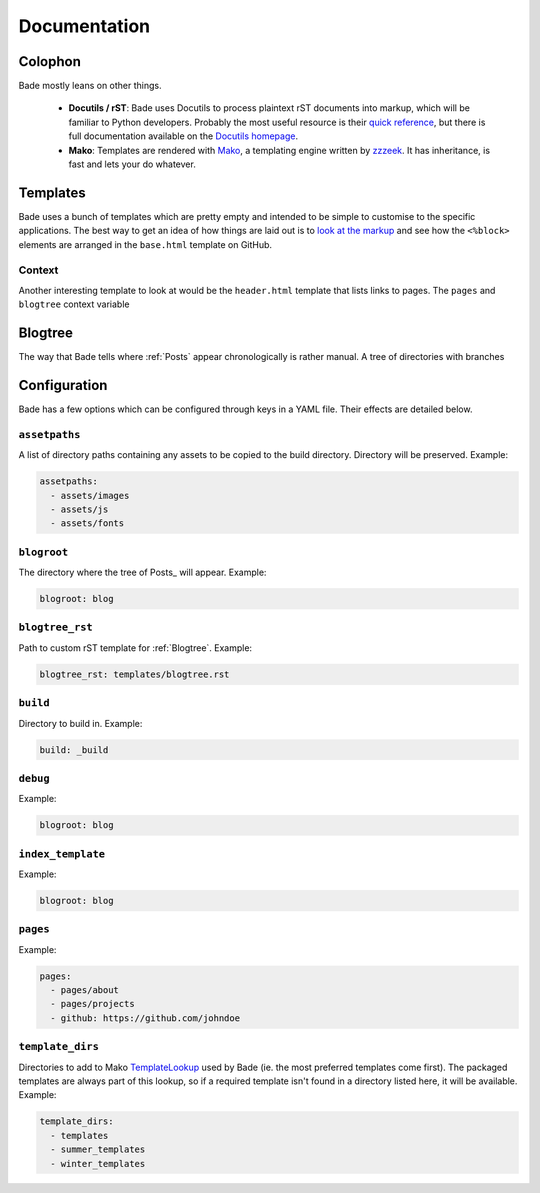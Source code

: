 .. _documentation:

Documentation
#############

Colophon
========


Bade mostly leans on other things.

    - **Docutils / rST**: Bade uses Docutils to process plaintext rST documents
      into markup, which will be familiar to Python developers. Probably the
      most useful resource is their `quick reference`_, but there is full
      documentation available on the `Docutils homepage`_.
    - **Mako**: Templates are rendered with Mako_, a templating engine written
      by zzzeek_. It has inheritance, is fast and lets your do whatever.

.. _`quick reference`: http://docutils.sourceforge.net/
.. _`Docutils homepage`: http://docutils.sourceforge.net/docs/user/rst/quickref.html
.. _Mako: http://www.makotemplates.org/
.. _zzzeek: http://techspot.zzzeek.org/

.. _templates:

Templates
=========
Bade uses a bunch of templates which are pretty empty and intended to be simple
to customise to the specific applications. The best way to get an idea of how
things are laid out is to `look at the markup`_ and see how the ``<%block>``
elements are arranged in the ``base.html`` template on GitHub.

.. _`look at the markup`: https://github.com/bmcorser/bade/blob/master/templates/base.html


.. _context:

Context
-------

Another interesting template to look at would be the ``header.html`` template
that lists links to pages. The ``pages`` and ``blogtree`` context variable

.. _blogtree:

Blogtree
========

The way that Bade tells where :ref:`Posts` appear chronologically is rather
manual. A tree of directories with branches

.. _configuration:

Configuration
=============

Bade has a few options which can be configured through keys in a YAML file.
Their effects are detailed below.

``assetpaths``
--------------
A list of directory paths containing any assets to be copied to the build
directory. Directory will be preserved. Example:

.. code-block:: yaml

    assetpaths:
      - assets/images
      - assets/js
      - assets/fonts

``blogroot``
------------
The directory where the tree of Posts_ will appear. Example:

.. code-block:: yaml

    blogroot: blog

``blogtree_rst``
----------------
Path to custom rST template for :ref:`Blogtree`. Example:

.. code-block:: yaml

    blogtree_rst: templates/blogtree.rst

``build``
---------
Directory to build in. Example:

.. code-block:: yaml

    build: _build

``debug``
---------
Example:

.. code-block:: yaml

    blogroot: blog

``index_template``
------------------
Example:

.. code-block:: yaml

    blogroot: blog

``pages``
---------
Example:

.. code-block:: yaml

    pages:
      - pages/about
      - pages/projects
      - github: https://github.com/johndoe

``template_dirs``
-----------------
Directories to add to Mako TemplateLookup_ used by Bade (ie. the most preferred
templates come first). The packaged templates are always part of this lookup,
so if a required template isn't found in a directory listed here, it will be
available. Example:

.. code-block:: yaml

    template_dirs:
      - templates
      - summer_templates
      - winter_templates

.. _TemplateLookup: http://docs.makotemplates.org/en/latest/usage.html#using-templatelookup
